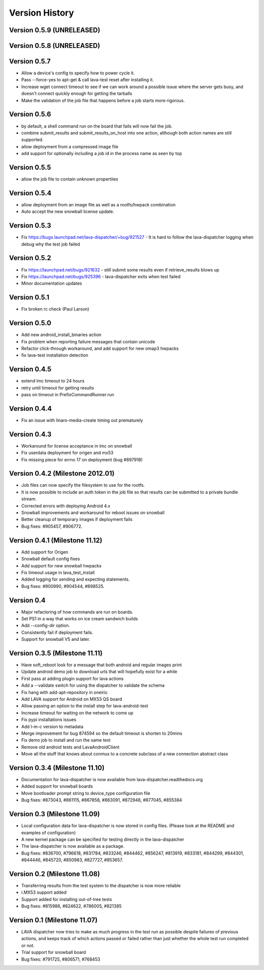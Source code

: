 Version History
***************

.. _version_0_5_9:

Version 0.5.9 (UNRELEASED)
==========================

.. _version_0_5_8:

Version 0.5.8 (UNRELEASED)
==========================


.. _version_0_5_7:

Version 0.5.7
=============

* Allow a device's config to specify how to power cycle it.
* Pass --force-yes to apt-get & call lava-test reset after installing it.
* Increase wget connect timeout to see if we can work around a possible
  issue where the server gets busy, and doesn't connect quickly enough
  for getting the tarballs
* Make the validation of the job file that happens before a job starts
  more rigorous.

.. _version_0_5_6:

Version 0.5.6
=============

* by default, a shell command run on the board that fails will now
  fail the job.
* combine submit_results and submit_results_on_host into one action,
  although both action names are still supported.
* allow deployment from a compressed image file
* add support for optionally including a job id in the process name as
  seen by top

.. _version_0_5_5:

Version 0.5.5
=============
* allow the job file to contain unknown propertiies

.. _version_0_5_4:

Version 0.5.4
=============

* allow deployment from an image file as well as a rootfs/hwpack combination
* Auto accept the new snowball license update.

.. _version_0_5_3:

Version 0.5.3
=============

* Fix https://bugs.launchpad.net/lava-dispatcher/+bug/921527 - It is hard to
  follow the lava-dispatcher logging when debug why the test job failed 

.. _version_0_5_2:

Version 0.5.2
=============

* Fix https://launchpad.net/bugs/921632 - still submit some results even if
  retrieve_results blows up
* Fix https://launchpad.net/bugs/925396 - lava-dispatcher exits when test
  failed
* Minor documentation updates

.. _version_0_5_1:

Version 0.5.1
=============

* Fix broken rc check (Paul Larson) 

.. _version_0_5_0:

Version 0.5.0
=============

* Add new android_install_binaries action
* Fix problem when reporting failure messages that contain unicode
* Refactor click-through workaround, and add support for new omap3
  hwpacks
* fix lava-test installation detection

.. _version_0_4_5:

Version 0.4.5
=============
* extend lmc timeout to 24 hours
* retry until timeout for getting results
* pass on timeout in PrefixCommandRunner.run

.. _version_0_4_4:

Version 0.4.4
=============
* Fix an issue with linaro-media-create timing out prematurely

.. _version_0_4_3:

Version 0.4.3
=============
* Workaround for license acceptance in lmc on snowball
* Fix userdata deployment for origen and mx53
* Fix missing piece for errno 17 on deployment (bug #897918)

.. _version_0_4_2:

Version 0.4.2 (Milestone 2012.01)
=================================
* Job files can now specify the filesystem to use for the rootfs.
* It is now possible to include an auth token in the job file so that
  results can be submitted to a private bundle stream.
* Corrected errors with deploying Android 4.x
* Snowball improvements and workaround for reboot issues on snowball
* Better cleanup of temporary images if deployment fails
* Bug fixes: #905457, #906772.

.. _version_0_4_1:

Version 0.4.1 (Milestone 11.12)
===============================
* Add support for Origen
* Snowball default config fixes
* Add support for new snowball hwpacks
* Fix timeout usage in lava_test_install
* Added logging for sending and expecting statements.
* Bug fixes: #900990, #904544, #898525.

.. _version_0_4:

Version 0.4
===========
* Major refactoring of how commands are run on boards.
* Set PS1 in a way that works on ice cream sandwich builds
* Add --config-dir option.
* Consistently fail if deployment fails.
* Support for snowball V5 and later.

.. _version_0_3_5:

Version 0.3.5 (Milestone 11.11)
===============================
* Have soft_reboot look for a message that both android and regular images print
* Update android demo job to download urls that will hopefully exist for a while
* First pass at adding plugin support for lava actions
* Add a --validate switch for using the dispatcher to validate the schema
* Fix hang with add-apt-repository in oneiric
* Add LAVA support for Android on MX53 QS board
* Allow passing an option to the install step for lava-android-test
* Increase timeout for waiting on the network to come up
* Fix pypi installations issues
* Add l-m-c version to metadata
* Merge improvement for bug 874594 so the default timeout is shorten to 20mins
* Fix demo job to install and run the same test
* Remove old android tests and LavaAndroidClient
* Move all the stuff that knows about conmux to a concrete subclass of a new connection abstract class

.. _version_0_3_4:

Version 0.3.4 (Milestone 11.10)
===============================
* Documentation for lava-dispatcher is now available from lava-dispatcher.readthedocs.org
* Added support for snowball boards
* Move bootloader prompt string to device_type configuration file
* Bug fixes: #873043, #861115, #867858, #863091, #872948, #877045, #855384

.. _version_0_3:

Version 0.3 (Milestone 11.09)
=============================
* Local configuration data for lava-dispatcher is now stored in config files. (Please look at the README and examples of configuration)
* A new kernel package can be specified for testing directly in the lava-dispatcher
* The lava-dispatcher is now available as a package.
* Bug fixes: #836700, #796618, #831784, #833246, #844462, #856247, #813919, #833181, #844299, #844301, #844446, #845720, #850983, #827727, #853657.

.. _version_0_2:

Version 0.2 (Milestone 11.08)
=============================
* Transferring results from the test system to the dispatcher is now more reliable
* i.MX53 support added
* Support added for installing out-of-tree tests
* Bug fixes: #815986, #824622, #786005, #821385

Version 0.1 (Milestone 11.07)
=============================
* LAVA dispatcher now tries to make as much progress in the test run as possible despite failures of previous actions, and keeps track of which actions passed or failed rather than just whether the whole test run completed or not.
* Trial support for snowball board
* Bug fixes: #791725, #806571, #768453
